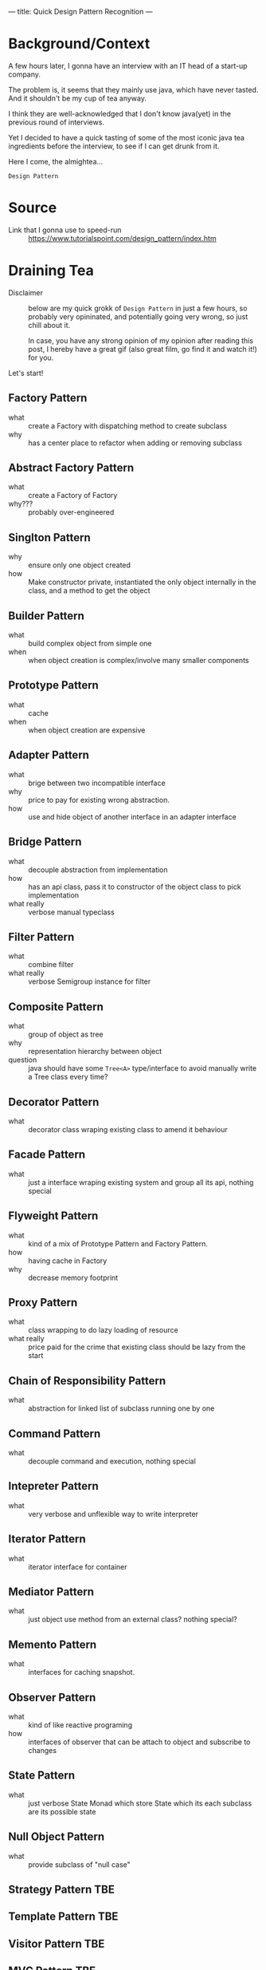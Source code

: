 ---
title: Quick Design Pattern Recognition
---

* Background/Context
A few hours later, I gonna have an interview with an IT head of a start-up company.

The problem is, it seems that they mainly use java, which have never tasted. And it shouldn't be my cup of tea anyway.

#+attr_org: :width 300px
#+attr_html: :width 300px
[[../images/java.jpg]]

I think they are well-acknowledged that I don't know java(yet) in the previous round of interviews.

Yet I decided to have a quick tasting of some of the most iconic java tea ingredients before the interview, to see if I can get drunk from it.

Here I come, the almightea...

=Design Pattern=

* Source
- Link that I gonna use to speed-run :: [[https://www.tutorialspoint.com/design_pattern/index.htm]]

* Draining Tea
- Disclaimer :: below are my quick grokk of =Design Pattern= in just a few hours, so probably very opininated, and potentially going very wrong, so just chill about it.

  In case, you have any strong opinion of my opinion after reading this post, I hereby have a great gif (also great film, go find it and watch it!) for you.

  [[../images/it_is_just_your_opinion.gif]]

Let's start!

** Factory Pattern
- what :: create a Factory with dispatching method to create subclass
- why :: has a center place to refactor when adding or removing subclass
** Abstract Factory Pattern
- what :: create a Factory of Factory
- why??? :: probably over-engineered
** Singlton Pattern
- why :: ensure only one object created
- how :: Make constructor private, instantiated the only object internally in the class, and a method to get the object
** Builder Pattern
- what :: build complex object from simple one
- when :: when object creation is complex/involve many smaller components
** Prototype Pattern
- what :: cache
- when :: when object creation are expensive
** Adapter Pattern
- what :: brige between two incompatible interface
- why :: price to pay for existing wrong abstraction.
- how :: use and hide object of another interface in an adapter interface
** Bridge Pattern
- what :: decouple abstraction from implementation
- how :: has an api class, pass it to constructor of the object class to pick implementation
- what really :: verbose manual typeclass
** Filter Pattern
- what :: combine filter
- what really :: verbose Semigroup instance for filter
** Composite Pattern
- what :: group of object as tree
- why :: representation hierarchy between object
- question :: java should have some ~Tree<A>~ type/interface to avoid manually write a Tree class every time?
** Decorator Pattern
- what :: decorator class wraping existing class to amend it behaviour
** Facade Pattern
- what :: just a interface wraping existing system and group all its api, nothing special
** Flyweight Pattern
- what :: kind of a mix of Prototype Pattern and Factory Pattern.
- how :: having cache in Factory
- why :: decrease memory footprint
** Proxy Pattern
- what :: class wrapping to do lazy loading of resource
- what really :: price paid for the crime that existing class should be lazy from the start
** Chain of Responsibility Pattern
- what :: abstraction for linked list of subclass running one by one
** Command Pattern
- what :: decouple command and execution, nothing special
** Intepreter Pattern
- what :: very verbose and unflexible way to write interpreter
** Iterator Pattern
- what :: iterator interface for container
** Mediator Pattern
- what :: just object use method from an external class? nothing special?
** Memento Pattern
- what :: interfaces for caching snapshot.
** Observer Pattern
- what :: kind of like reactive programing
- how :: interfaces of observer that can be attach to object and subscribe to changes
** State Pattern
- what :: just verbose State Monad which store State which its each subclass are its possible state
** Null Object Pattern
- what :: provide subclass of "null case"
** Strategy Pattern :TBE:
** Template Pattern :TBE:
** Visitor Pattern :TBE:
** MVC Pattern :TBE:
** Business Delegate Pattern :TBE:
** Composite Entity Pattern :TBE:
** Data Access Object Pattern :TBE:
** Front Controller Pattern :TBE:
** Intercepting Filter Pattern :TBE:
** Service Locator Pattern :TBE:
** Transfer Object Pattern :TBE:
